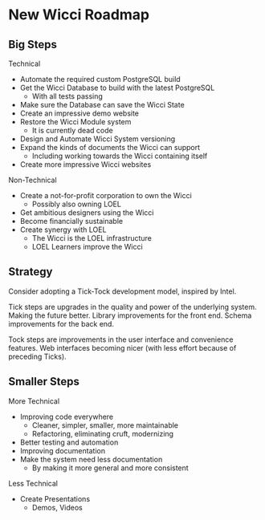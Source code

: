 * New Wicci Roadmap

** Big Steps

Technical
- Automate the required custom PostgreSQL build
- Get the Wicci Database to build with the latest PostgreSQL
      - With all tests passing
- Make sure the Database can save the Wicci State
- Create an impressive demo website
- Restore the Wicci Module system
      - It is currently dead code
- Design and Automate Wicci System versioning
- Expand the kinds of documents the Wicci can support
      - Including working towards the Wicci containing itself
- Create more impressive Wicci websites

Non-Technical
- Create a not-for-profit corporation to own the Wicci
      - Possibly also owning LOEL
- Get ambitious designers using the Wicci
- Become financially sustainable
- Create synergy with LOEL
      - The Wicci is the LOEL infrastructure
      - LOEL Learners improve the Wicci

** Strategy

Consider adopting a Tick-Tock development model, inspired by Intel.

Tick steps are upgrades in the quality and power of the underlying system.
Making the future better. Library improvements for the front end. Schema
improvements for the back end.

Tock steps are improvements in the user interface and convenience features. Web
interfaces becoming nicer (with less effort because of preceding Ticks).

** Smaller Steps

More Technical
- Improving code everywhere
      - Cleaner, simpler, smaller, more maintainable
      - Refactoring, eliminating cruft, modernizing
- Better testing and automation
- Improving documentation
- Make the system need less documentation
      - By making it more general and more consistent

Less Technical
- Create Presentations
      - Demos, Videos
